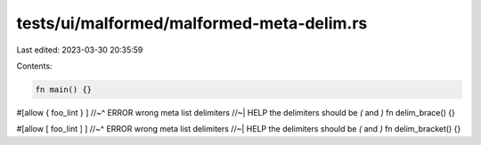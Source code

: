 tests/ui/malformed/malformed-meta-delim.rs
==========================================

Last edited: 2023-03-30 20:35:59

Contents:

.. code-block:: rs

    fn main() {}

#[allow { foo_lint } ]
//~^ ERROR wrong meta list delimiters
//~| HELP the delimiters should be `(` and `)`
fn delim_brace() {}

#[allow [ foo_lint ] ]
//~^ ERROR wrong meta list delimiters
//~| HELP the delimiters should be `(` and `)`
fn delim_bracket() {}



